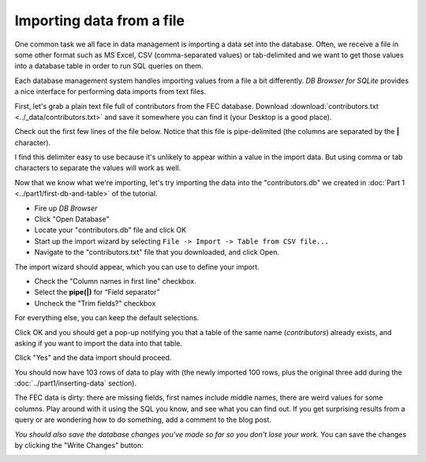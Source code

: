 Importing data from a file
~~~~~~~~~~~~~~~~~~~~~~~~~~

One common task we all face in data management is
importing a data set into the database. Often, we receive a file in
some other format such as MS Excel, CSV (comma-separated values) or
tab-delimited and we want to get those values into a database table in
order to run SQL queries on them.

Each database management system handles importing values from a file a
bit differently. *DB Browser for SQLite* provides a nice interface for
performing data imports from text files.

First, let's grab a plain text file full of contributors from the FEC
database. Download :download:`contributors.txt <../_data/contributors.txt>`
and save it somewhere you can find it (your Desktop is a good place).

Check out the first few lines of the file below. Notice that this file is 
pipe-delimited (the columns are separated by
the **\|** character).

|image1|

I find this delimiter easy to use because it's
unlikely to appear within a value in the import data. But using comma or
tab characters to separate the values will work as well.

Now that we know what we're importing, let's try importing the data into the
"contributors.db" we created in :doc:`Part 1 <../part1/first-db-and-table>` 
of the tutorial.

* Fire up *DB Browser*
* Click "Open Database"
* Locate your "contributors.db" file and click OK
* Start up the import wizard by selecting ``File -> Import -> Table from CSV file...``
* Navigate to the "contributors.txt" file that you downloaded, and click Open.

The import wizard should appear, which you can use to define your
import.

|image2|

-  Check the "Column names in first line" checkbox.
-  Select the **pipe(|)** for “Field separator”
-  Uncheck the "Trim fields?" checkbox

For everything else, you can keep the default selections.

Click OK and you should get a pop-up notifying you that a table of the same
name (*contributors*) already exists, and asking if you want to import the 
data into that table.

|image3|

Click "Yes" and the data import should proceed.

You should now have 103 rows of data to play with (the newly imported 100 rows,
plus the original three add during the :doc:`../part1/inserting-data` section).

The FEC data is dirty: there are missing fields, first names include middle names, there are
weird values for some columns. Play around with it using the SQL you
know, and see what you can find out. If you get surprising results from
a query or are wondering how to do something, add a comment to the blog
post.

*You should also save the database changes you've made so far so you don't 
lose your work.* You can save the changes by clicking the "Write Changes" button:

|image4|


.. |image1| image:: ../_static/appendix/contributors_sample.png
.. |image2| image:: ../_static/appendix/import_contributors.png
.. |image3| image:: ../_static/appendix/import_confirmation.png
.. |image4| image:: ../_static/part1/write_changes_button.png


